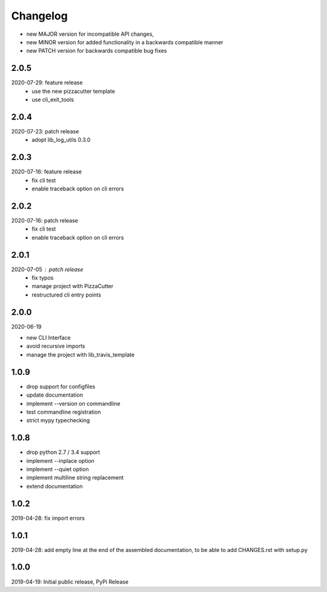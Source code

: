 Changelog
=========

- new MAJOR version for incompatible API changes,
- new MINOR version for added functionality in a backwards compatible manner
- new PATCH version for backwards compatible bug fixes


2.0.5
-------
2020-07-29: feature release
    - use the new pizzacutter template
    - use cli_exit_tools

2.0.4
-----
2020-07-23: patch release
    - adopt lib_log_utils 0.3.0

2.0.3
-----
2020-07-16: feature release
    - fix cli test
    - enable traceback option on cli errors

2.0.2
-----
2020-07-16: patch release
    - fix cli test
    - enable traceback option on cli errors

2.0.1
-----
2020-07-05 : patch release
    - fix typos
    - manage project with PizzaCutter
    - restructured cli entry points

2.0.0
-----
2020-06-19

- new CLI Interface
- avoid recursive imports
- manage the project with lib_travis_template


1.0.9
-----
- drop support for configfiles
- update documentation
- implement --version on commandline
- test commandline registration
- strict mypy typechecking

1.0.8
-----
- drop python 2.7 / 3.4 support
- implement --inplace option
- implement --quiet option
- implement multiline string replacement
- extend documentation


1.0.2
-----
2019-04-28: fix import errors

1.0.1
-----
2019-04-28: add empty line at the end of the assembled documentation, to be able to add CHANGES.rst with setup.py

1.0.0
-----
2019-04-19: Initial public release, PyPi Release
